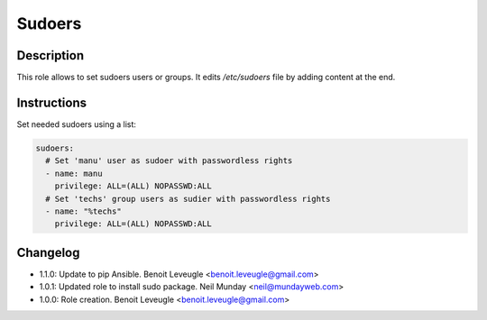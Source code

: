 Sudoers
-------

Description
^^^^^^^^^^^

This role allows to set sudoers users or groups. It edits */etc/sudoers* file by
adding content at the end.

Instructions
^^^^^^^^^^^^

Set needed sudoers using a list:

.. code-block:: yaml

  sudoers:
    # Set 'manu' user as sudoer with passwordless rights
    - name: manu
      privilege: ALL=(ALL) NOPASSWD:ALL
    # Set 'techs' group users as sudier with passwordless rights
    - name: "%techs"
      privilege: ALL=(ALL) NOPASSWD:ALL

Changelog
^^^^^^^^^

* 1.1.0: Update to pip Ansible. Benoit Leveugle <benoit.leveugle@gmail.com>
* 1.0.1: Updated role to install sudo package. Neil Munday <neil@mundayweb.com>
* 1.0.0: Role creation. Benoit Leveugle <benoit.leveugle@gmail.com>
